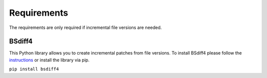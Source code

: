 Requirements
~~~~~~~~~~~~

The requirements are only required if incremental file versions are needed.

BSdiff4
-------------

This Python library allows you to create incremental patches from file versions. To
install BSdiff4 please follow the `instructions <https://pypi.org/project/bsdiff4/>`_
or install the library via pip.

``pip install bsdiff4``

